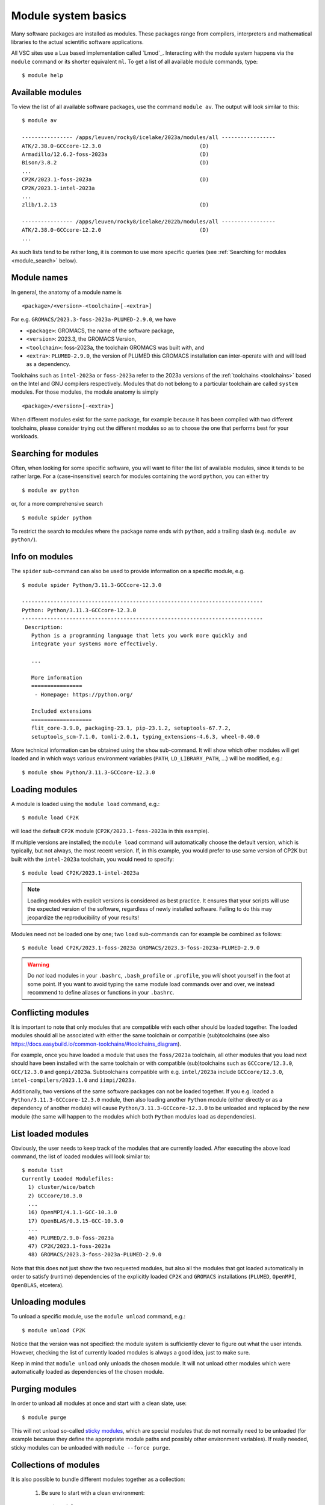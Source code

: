 .. _module_system_basics:

Module system basics
====================

Many software packages are installed as modules. These packages range from
compilers, interpreters and mathematical libraries to the actual scientific
software applications.

All VSC sites use a Lua based implementation called `Lmod`_. Interacting
with the module system happens via the ``module`` command  or its shorter
equivalent ``ml``. To get a list of all available module commands, type:

::

   $ module help


Available modules
~~~~~~~~~~~~~~~~~

To view the list of all available software packages, use the command
``module av``. The output will look similar to this:

::

   $ module av

   ---------------- /apps/leuven/rocky8/icelake/2023a/modules/all -----------------
   ATK/2.38.0-GCCcore-12.3.0                               (D)
   Armadillo/12.6.2-foss-2023a                             (D)
   Bison/3.8.2                                             (D)
   ...
   CP2K/2023.1-foss-2023a                                  (D)
   CP2K/2023.1-intel-2023a
   ...
   zlib/1.2.13                                             (D)

   ---------------- /apps/leuven/rocky8/icelake/2022b/modules/all -----------------
   ATK/2.38.0-GCCcore-12.2.0                               (D)
   ...

As such lists tend to be rather long, it is common to use more specific queries
(see :ref:`Searching for modules <module_search>` below).


Module names
~~~~~~~~~~~~

In general, the anatomy of a module name is

::

   <package>/<version>-<toolchain>[-<extra>]

For e.g. ``GROMACS/2023.3-foss-2023a-PLUMED-2.9.0``, we have

- ``<package>``: GROMACS, the name of the software package,
- ``<version>``: 2023.3, the GROMACS Version,
- ``<toolchain>``: foss-2023a, the toolchain GROMACS was built with, and
- ``<extra>``: ``PLUMED-2.9.0``, the version of PLUMED this GROMACS installation
  can inter-operate with and will load as a dependency.

Toolchains such as ``intel-2023a`` or ``foss-2023a`` refer to the 2023a
versions of the :ref:`toolchains <toolchains>` based on the Intel and GNU
compilers respectively. Modules that do not belong to a particular toolchain
are called ``system`` modules. For those modules, the module anatomy is simply

::

   <package>/<version>[-<extra>]

When different modules exist for the same package, for example because it has
been compiled with two different toolchains, please consider trying out the
different modules so as to choose the one that performs best for your workloads.


.. _module_search:

Searching for modules
~~~~~~~~~~~~~~~~~~~~~

Often, when looking for some specific software, you will want to filter
the list of available modules, since it tends to be rather large.
For a (case-insensitive) search for modules containing the word ``python``,
you can either try

::

   $ module av python

or, for a more comprehensive search

::

   $ module spider python


To restrict the search to modules where the package name ends with ``python``,
add a trailing slash (e.g. ``module av python/``).

.. note:

   The module command writes its output to standard error, rather than standard
   output. If you want to use pipes for filtering, consider using ``2>&1``
   or ``|&`` (e.g. ``module av |& grep -i python``).


Info on modules
~~~~~~~~~~~~~~~

The ``spider`` sub-command can also be used to provide information on a specific
module, e.g.

::

   $ module spider Python/3.11.3-GCCcore-12.3.0

   ----------------------------------------------------------------------------
   Python: Python/3.11.3-GCCcore-12.3.0
   ----------------------------------------------------------------------------
    Description:
      Python is a programming language that lets you work more quickly and
      integrate your systems more effectively.

      ...

      More information
      ================
       - Homepage: https://python.org/

      Included extensions
      ===================
      flit_core-3.9.0, packaging-23.1, pip-23.1.2, setuptools-67.7.2,
      setuptools_scm-7.1.0, tomli-2.0.1, typing_extensions-4.6.3, wheel-0.40.0


More technical information can be obtained using the ``show`` sub-command.
It will show which other modules will get loaded and in which ways various
environment variables (``PATH``, ``LD_LIBRARY_PATH``, ...) will be modified,
e.g.:

::

   $ module show Python/3.11.3-GCCcore-12.3.0


Loading modules
~~~~~~~~~~~~~~~

A module is loaded using the ``module load`` command, e.g.:

::

   $ module load CP2K

will load the default ``CP2K`` module (``CP2K/2023.1-foss-2023a`` in this
example).

If multiple versions are installed; the ``module load`` command will
automatically choose the default version, which is typically, but not always,
the most recent version. If, in this example, you would prefer to use same
version of CP2K but built with the ``intel-2023a`` toolchain, you would need
to specify:

::

   $ module load CP2K/2023.1-intel-2023a

.. note::

   Loading modules with explicit versions is considered as best practice. It ensures
   that your scripts will use the expected version of the software, regardless of
   newly installed software. Failing to do this may jeopardize the reproducibility
   of your results!

Modules need not be loaded one by one; two ``load`` sub-commands
can for example be combined as follows:

::

   $ module load CP2K/2023.1-foss-2023a GROMACS/2023.3-foss-2023a-PLUMED-2.9.0

.. warning::

   Do *not* load modules in your ``.bashrc``, ``.bash_profile`` or ``.profile``,
   you *will* shoot yourself in the foot at some point. If you want to avoid
   typing the same module load commands over and over, we instead recommend to
   define aliases or functions in your ``.bashrc``.


Conflicting modules
~~~~~~~~~~~~~~~~~~~

It is important to note that only modules that are compatible with
each other should be loaded together. The loaded modules should all
be associated with either the same toolchain or compatible (sub)toolchains
(see also https://docs.easybuild.io/common-toolchains/#toolchains_diagram).

For example, once you have loaded a module that uses the ``foss/2023a``
toolchain, all other modules that you load next should have been installed
with the same toolchain or with compatible (sub)toolchains such as
``GCCcore/12.3.0``, ``GCC/12.3.0`` and ``gompi/2023a``. Subtoolchains
compatible with e.g. ``intel/2023a`` include ``GCCcore/12.3.0``,
``intel-compilers/2023.1.0`` and ``iimpi/2023a``.

Additionally, two versions of the same software packages can not be loaded
together. If you e.g. loaded a ``Python/3.11.3-GCCcore-12.3.0`` module, then
also loading another ``Python`` module (either directly or as a dependency of
another module) will cause ``Python/3.11.3-GCCcore-12.3.0`` to be unloaded and
replaced by the new module (the same will happen to the modules which both
``Python`` modules load as dependencies).


List loaded modules
~~~~~~~~~~~~~~~~~~~

Obviously, the user needs to keep track of the modules that are
currently loaded. After executing the above load command, the list
of loaded modules will look similar to:

::

   $ module list
   Currently Loaded Modulefiles:
     1) cluster/wice/batch
     2) GCCcore/10.3.0
     ...
     16) OpenMPI/4.1.1-GCC-10.3.0
     17) OpenBLAS/0.3.15-GCC-10.3.0
     ...
     46) PLUMED/2.9.0-foss-2023a
     47) CP2K/2023.1-foss-2023a
     48) GROMACS/2023.3-foss-2023a-PLUMED-2.9.0

Note that this does not just show the two requested modules, but also all
the modules that got loaded automatically in order to satisfy (runtime)
dependencies of the explicitly loaded ``CP2K`` and ``GROMACS`` installations
(``PLUMED``, ``OpenMPI``, ``OpenBLAS``, etcetera).


Unloading modules
~~~~~~~~~~~~~~~~~

To unload a specific module, use the ``module unload`` command, e.g.:

::

   $ module unload CP2K

Notice that the version was not specified: the module system is
sufficiently clever to figure out what the user intends. However,
checking the list of currently loaded modules is always a good idea,
just to make sure.

Keep in mind that ``module unload`` only unloads the chosen module.
It will not unload other modules which were automatically loaded
as dependencies of the chosen module.


.. _module_purge:

Purging modules
~~~~~~~~~~~~~~~

In order to unload all modules at once and start with a clean slate, use:

::

   $ module purge

This will not unload so-called `sticky modules
<https://lmod.readthedocs.io/en/latest/240_sticky_modules.html>`__, which
are special modules that do not normally need to be unloaded (for example
because they define the appropriate module paths and possibly other environment
variables). If really needed, sticky modules can be unloaded with
``module --force purge``.


.. _collections of modules:

Collections of modules
~~~~~~~~~~~~~~~~~~~~~~

It is also possible to bundle different modules together as a collection:

   #. Be sure to start with a clean environment:
      ::

         $ module purge

   #. Load the modules you want in your collection, e.g.,
      ::

         $ module load matplotlib/3.7.2-gfbf-2023a
         $ module load MATLAB/2023b

   #. Save your collection, e.g., as ``data_analysis``
      ::

         $ module save data_analysis

   #. At a later point, you can load the module collection via:
      ::

         $ module restore data_analysis

   #. To list all your collections:
      ::

         $ module savelist

   #. To remove the collection:
      ::

         $ rm ~/.lmod.d/data_analysis


.. warning::

   Be aware that module collections stop working when one of the
   modules in the collection is reinstalled. In such cases the
   collection needs to be removed and then redefined.


.. _specialized software stacks:

Specialized software stacks
~~~~~~~~~~~~~~~~~~~~~~~~~~~

The list of software available on a particular cluster can be
unwieldingly long and the information that ``module av`` produces
overwhelming. Therefore the administrators may have chosen to only show
the most relevant packages by default, and not show, e.g., packages that
aim at a different cluster, a particular node type or a less complete
toolchain. Those additional packages can then be enabled by loading
another module first. E.g., to get access to the modules in
the (at the time of writing) incomplete 2019a toolchain on UAntwerpen's
leibniz cluster, one should first enter

   ::

      $ module load leibniz/2019a-experimental

